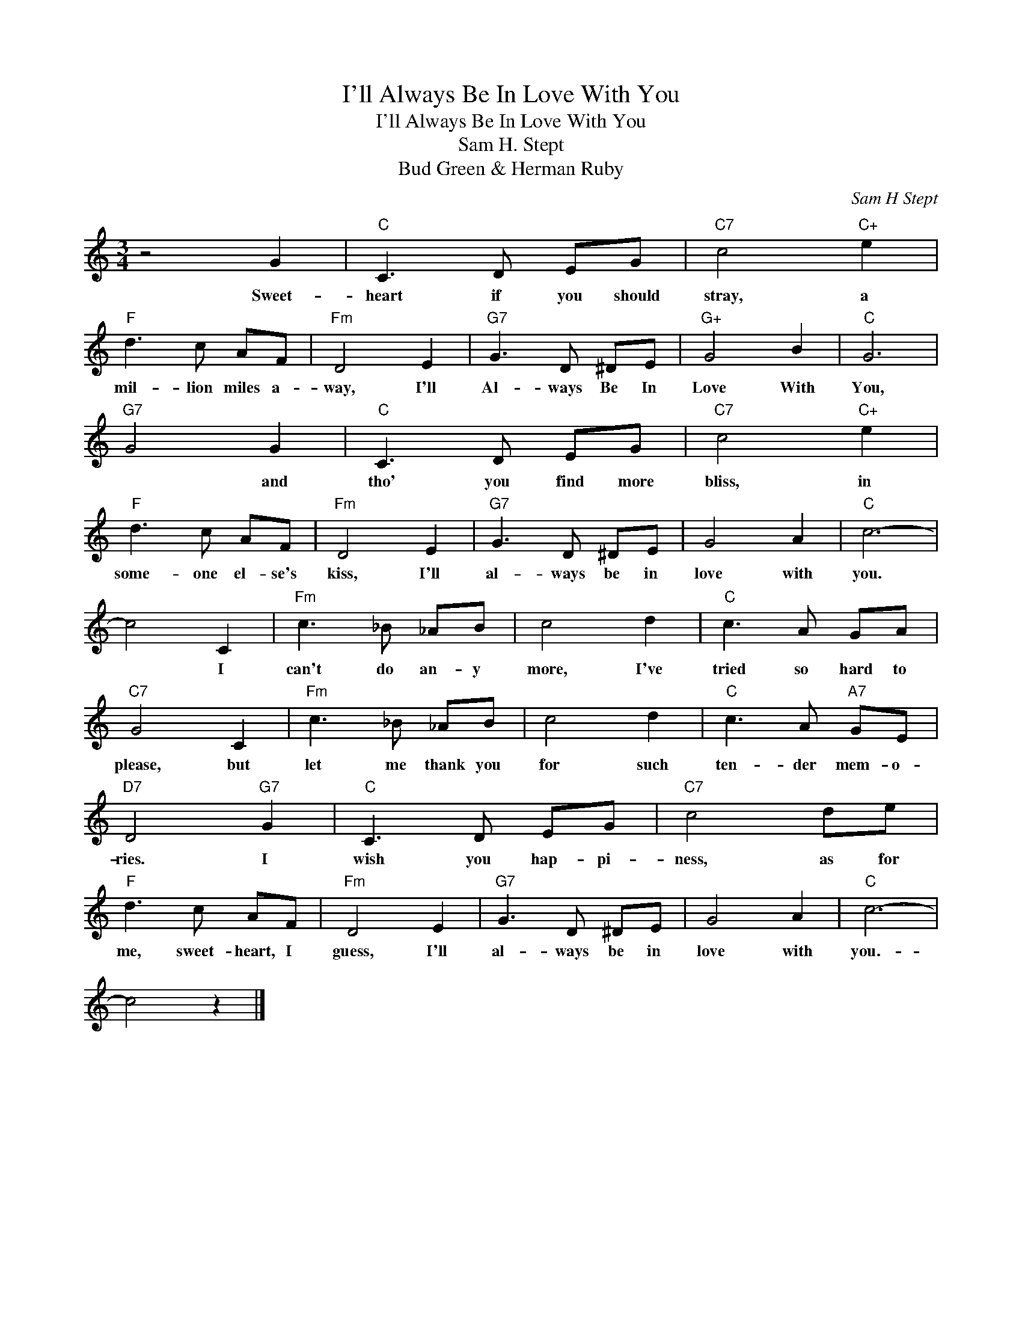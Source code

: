 X:1
T:I'll Always Be In Love With You
T:I'll Always Be In Love With You
T:Sam H. Stept
T:Bud Green & Herman Ruby
C:Sam H Stept
Z:All Rights Reserved
L:1/8
M:3/4
K:C
V:1 treble 
%%MIDI program 40
%%MIDI control 7 100
%%MIDI control 10 64
V:1
 z4 G2 |"C" C3 D EG |"C7" c4"C+" e2 |"F" d3 c AF |"Fm" D4 E2 |"G7" G3 D ^DE |"G+" G4 B2 |"C" G6 | %8
w: Sweet-|heart if you should|stray, a|mil- lion miles a-|way, I'll|Al- ways Be In|Love With|You,|
"G7" G4 G2 |"C" C3 D EG |"C7" c4"C+" e2 |"F" d3 c AF |"Fm" D4 E2 |"G7" G3 D ^DE | G4 A2 |"C" c6- | %16
w: * and|tho' you find more|bliss, in|some- one el- se's|kiss, I'll|al- ways be in|love with|you.|
 c4 C2 |"Fm" c3 _B _AB | c4 d2 |"C" c3 A GA |"C7" G4 C2 |"Fm" c3 _B _AB | c4 d2 |"C" c3 A"A7" GE | %24
w: * I|can't do an- y|more, I've|tried so hard to|please, but|let me thank you|for such|ten- der mem- o-|
"D7" D4"G7" G2 |"C" C3 D EG |"C7" c4 de |"F" d3 c AF |"Fm" D4 E2 |"G7" G3 D ^DE | G4 A2 |"C" c6- | %32
w: ries. I|wish you hap- pi-|ness, as for|me, sweet- heart, I|guess, I'll|al- ways be in|love with|you.-|
 c4 z2 |] %33
w: |

